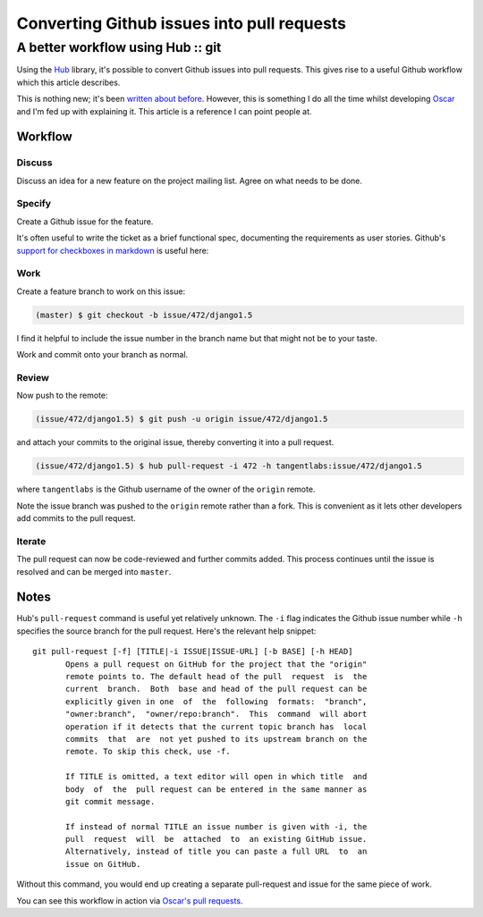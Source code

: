 ===========================================
Converting Github issues into pull requests
===========================================
----------------------------------
A better workflow using Hub :: git
----------------------------------

Using the Hub_ library, it's possible to convert Github issues into pull
requests.  This gives rise to a useful Github workflow which this article
describes.

.. _Hub: http://defunkt.io/hub/

This is nothing new; it's been `written about before`_.  However, this is something
I do all the time whilst developing Oscar_ and I'm fed up with explaining it.
This article is a reference I can point people at.  

.. _Oscar: https://github.com/tangentlabs/django-oscar
.. _`written about before`: http://www.topbug.net/blog/2012/03/25/attach-a-pull-request-to-an-existing-github-issue/

Workflow
========

Discuss
-------

Discuss an idea for a new feature on the project mailing list.  Agree
on what needs to be done.

Specify
-------

Create a Github issue for the feature.  

It's often useful to write the ticket as a brief functional spec, documenting
the requirements as user stories.  Github's `support for checkboxes in markdown`_ is
useful here:

.. _`support for checkboxes in markdown`: https://github.com/blog/1375-task-lists-in-gfm-issues-pulls-comments

Work
----

Create a feature branch to work on this issue:

.. sourcecode:: bash

    (master) $ git checkout -b issue/472/django1.5

I find it helpful to include the issue number in the branch name but that might
not be to your taste.

Work and commit onto your branch as normal.

Review
------

Now push to the remote:

.. sourcecode:: bash

    (issue/472/django1.5) $ git push -u origin issue/472/django1.5

and attach your commits to the original issue, thereby converting it
into a pull request.

.. sourcecode:: bash

    (issue/472/django1.5) $ hub pull-request -i 472 -h tangentlabs:issue/472/django1.5

where ``tangentlabs`` is the Github username of the owner of the ``origin`` remote.

Note the issue branch was pushed to the ``origin`` remote rather than a fork.
This is convenient as it lets other developers add commits to the pull request.

Iterate
-------

The pull request can now be code-reviewed and further commits added.  This
process continues until the issue is resolved and can be merged into ``master``.

Notes
=====

Hub's ``pull-request`` command is useful yet relatively unknown. The ``-i`` flag
indicates the Github issue number while ``-h`` specifies the source branch for
the pull request.  Here's the relevant help snippet::

    git pull-request [-f] [TITLE|-i ISSUE|ISSUE-URL] [-b BASE] [-h HEAD]
           Opens a pull request on GitHub for the project that the "origin"
           remote points to. The default head of the pull  request  is  the
           current  branch.  Both  base and head of the pull request can be
           explicitly given in one  of  the  following  formats:  "branch",
           "owner:branch",  "owner/repo:branch".  This  command  will abort
           operation if it detects that the current topic branch has  local
           commits  that  are  not yet pushed to its upstream branch on the
           remote. To skip this check, use -f.

           If TITLE is omitted, a text editor will open in which title  and
           body  of  the  pull request can be entered in the same manner as
           git commit message.

           If instead of normal TITLE an issue number is given with -i, the
           pull  request  will  be  attached  to  an existing GitHub issue.
           Alternatively, instead of title you can paste a full URL  to  an
           issue on GitHub.

Without this command, you would end up creating a separate pull-request and
issue for the same piece of work.

You can see this workflow in action via `Oscar's pull requests`_.

.. _`Oscar's pull requests`: https://github.com/tangentlabs/django-oscar/pulls
